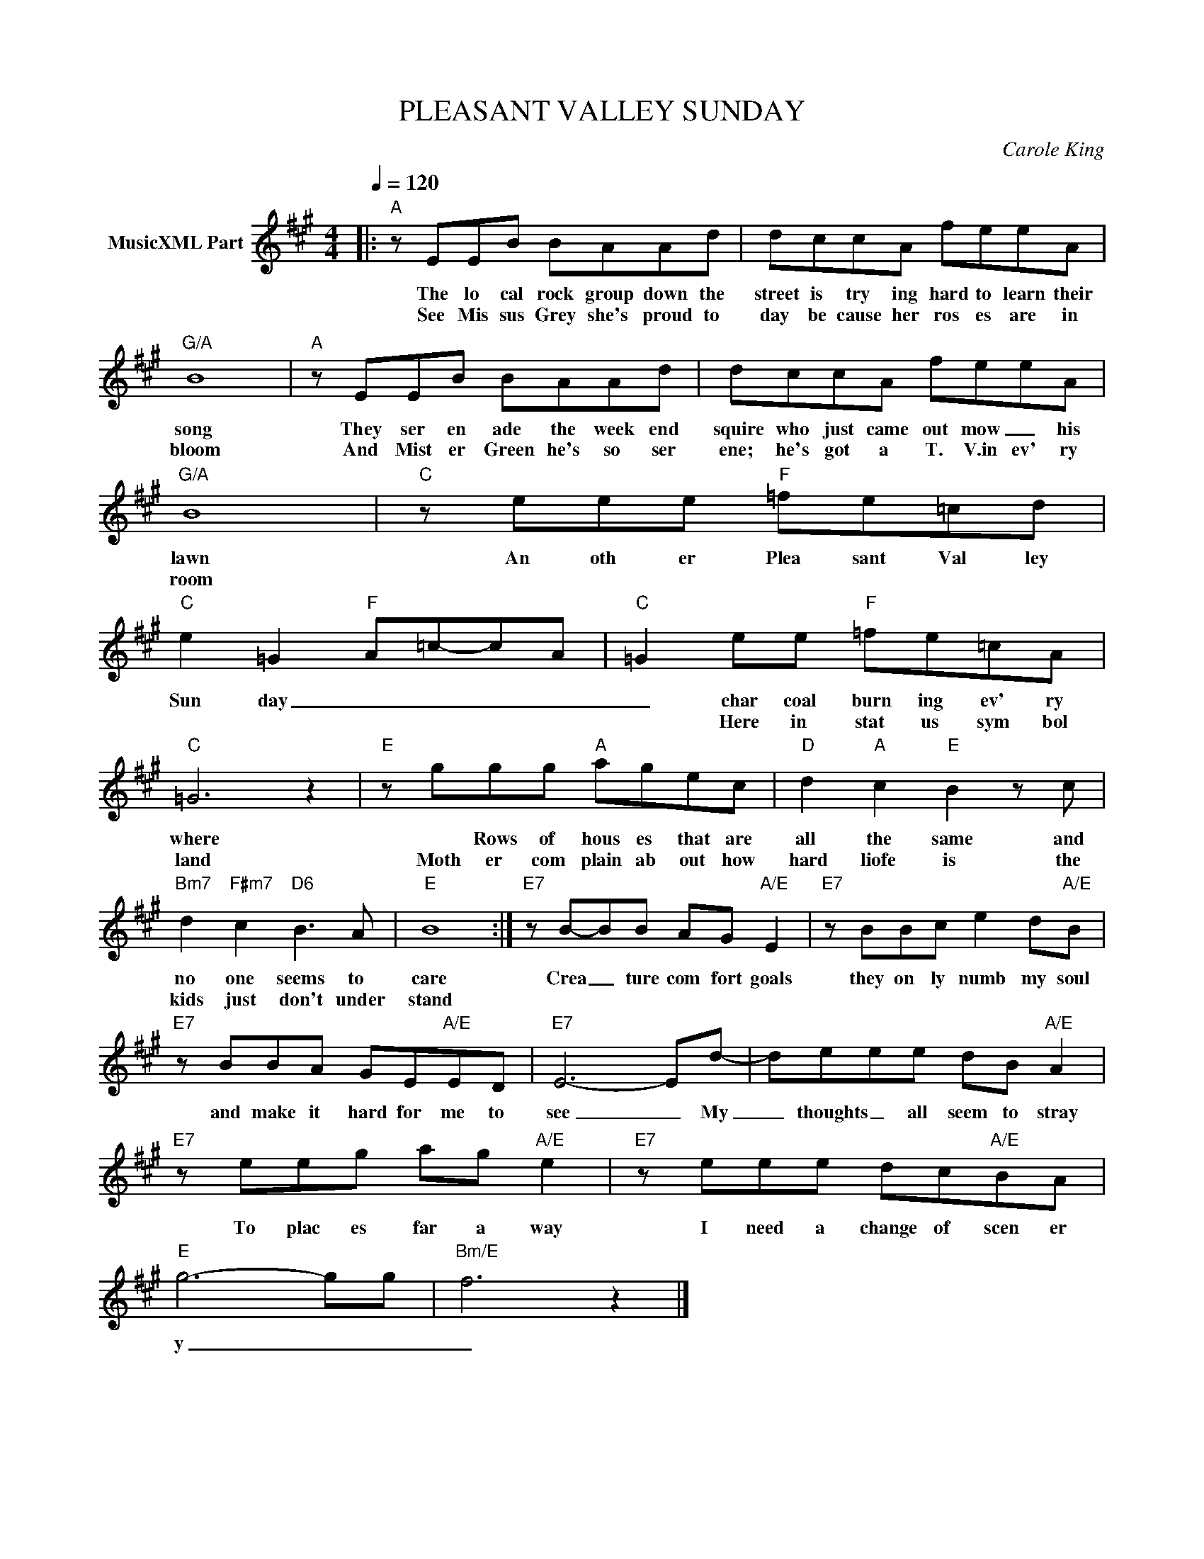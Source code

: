 X:1
T:PLEASANT VALLEY SUNDAY
C:Carole King
Z:All Rights Reserved
L:1/8
Q:1/4=120
M:4/4
K:A
V:1 treble nm="MusicXML Part"
%%MIDI program 0
V:1
|:"A" z EEB BAAd | dccA feeA |"G/A" B8 |"A" z EEB BAAd | dccA feeA |"G/A" B8 |"C" z eee"F" =fe=cd | %7
w: The lo cal rock group down the|street is try ing hard to learn their|song|They ser en ade the week end|squire who just came out mow _ his|lawn|An oth er Plea sant Val ley|
w: See Mis sus Grey she's proud to|day be cause her ros es are in|bloom|And Mist er Green he's so ser|ene; he's got a T. V.in ev' ry|room||
"C" e2 =G2"F" A=c-cA |"C" =G2 ee"F" =fe=cA |"C" =G6 z2 |"E" z ggg"A" agec |"D" d2"A" c2"E" B2 z c | %12
w: Sun day _ _ _ _|_ char coal burn ing ev' ry|where|* Rows of hous es that are|all the same and|
w: |* Here in stat us sym bol|land|Moth er com plain ab out how|hard liofe is the|
"Bm7" d2"F#m7" c2"D6" B3 A |"E" B8 :|"E7" z B-BB AG"A/E" E2 |"E7" z BBc e2 d"A/E"B | %16
w: no one seems to|care|Crea _ ture com fort goals|they on ly numb my soul|
w: kids just don't under|stand|||
"E7" z BBA GE"A/E"ED |"E7" E6- Ed- | deee dB"A/E" A2 |"E7" z eeg ag"A/E" e2 |"E7" z eee dc"A/E"BA | %21
w: and make it hard for me to|see _ My|_ thoughts _ all seem to stray|To plac es far a way|I need a change of scen er|
w: |||||
"E" g6- gg |"Bm/E" f6 z2 |] %23
w: y _ _|_|
w: ||

